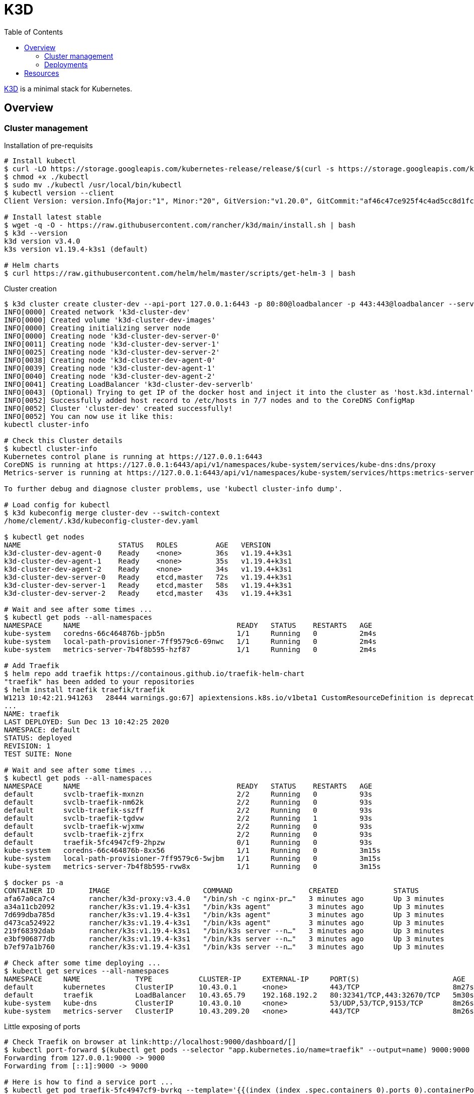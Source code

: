 = K3D
:toc:
:hardbreaks:

link:https://k3d.io/[K3D] is a minimal stack for Kubernetes.

== Overview

=== Cluster management

.Installation of pre-requisits
[source,bash]
----
# Install kubectl
$ curl -LO https://storage.googleapis.com/kubernetes-release/release/$(curl -s https://storage.googleapis.com/kubernetes-release/release/stable.txt)/bin/linux/amd64/kubectl
$ chmod +x ./kubectl
$ sudo mv ./kubectl /usr/local/bin/kubectl
$ kubectl version --client
Client Version: version.Info{Major:"1", Minor:"20", GitVersion:"v1.20.0", GitCommit:"af46c47ce925f4c4ad5cc8d1fca46c7b77d13b38", GitTreeState:"clean", BuildDate:"2020-12-08T17:59:43Z", GoVersion:"go1.15.5", Compiler:"gc", Platform:"linux/amd64"}

# Install latest stable
$ wget -q -O - https://raw.githubusercontent.com/rancher/k3d/main/install.sh | bash
$ k3d --version
k3d version v3.4.0
k3s version v1.19.4-k3s1 (default)

# Helm charts
$ curl https://raw.githubusercontent.com/helm/helm/master/scripts/get-helm-3 | bash
----

.Cluster creation
[source,bash]
----
$ k3d cluster create cluster-dev --api-port 127.0.0.1:6443 -p 80:80@loadbalancer -p 443:443@loadbalancer --servers=3 --agents=3 --k3s-server-arg "--no-deploy=traefik"
INFO[0000] Created network 'k3d-cluster-dev'            
INFO[0000] Created volume 'k3d-cluster-dev-images'      
INFO[0000] Creating initializing server node            
INFO[0000] Creating node 'k3d-cluster-dev-server-0'     
INFO[0011] Creating node 'k3d-cluster-dev-server-1'     
INFO[0025] Creating node 'k3d-cluster-dev-server-2'     
INFO[0038] Creating node 'k3d-cluster-dev-agent-0'      
INFO[0039] Creating node 'k3d-cluster-dev-agent-1'      
INFO[0040] Creating node 'k3d-cluster-dev-agent-2'      
INFO[0041] Creating LoadBalancer 'k3d-cluster-dev-serverlb' 
INFO[0043] (Optional) Trying to get IP of the docker host and inject it into the cluster as 'host.k3d.internal' for easy access 
INFO[0052] Successfully added host record to /etc/hosts in 7/7 nodes and to the CoreDNS ConfigMap 
INFO[0052] Cluster 'cluster-dev' created successfully!  
INFO[0052] You can now use it like this:                
kubectl cluster-info

# Check this Cluster details
$ kubectl cluster-info
Kubernetes control plane is running at https://127.0.0.1:6443
CoreDNS is running at https://127.0.0.1:6443/api/v1/namespaces/kube-system/services/kube-dns:dns/proxy
Metrics-server is running at https://127.0.0.1:6443/api/v1/namespaces/kube-system/services/https:metrics-server:/proxy

To further debug and diagnose cluster problems, use 'kubectl cluster-info dump'.

# Load config for kubectl
$ k3d kubeconfig merge cluster-dev --switch-context
/home/clement/.k3d/kubeconfig-cluster-dev.yaml

$ kubectl get nodes
NAME                       STATUS   ROLES         AGE   VERSION
k3d-cluster-dev-agent-0    Ready    <none>        36s   v1.19.4+k3s1
k3d-cluster-dev-agent-1    Ready    <none>        35s   v1.19.4+k3s1
k3d-cluster-dev-agent-2    Ready    <none>        34s   v1.19.4+k3s1
k3d-cluster-dev-server-0   Ready    etcd,master   72s   v1.19.4+k3s1
k3d-cluster-dev-server-1   Ready    etcd,master   58s   v1.19.4+k3s1
k3d-cluster-dev-server-2   Ready    etcd,master   43s   v1.19.4+k3s1

# Wait and see after some times ...
$ kubectl get pods --all-namespaces
NAMESPACE     NAME                                     READY   STATUS    RESTARTS   AGE
kube-system   coredns-66c464876b-jpb5n                 1/1     Running   0          2m4s
kube-system   local-path-provisioner-7ff9579c6-69nwc   1/1     Running   0          2m4s
kube-system   metrics-server-7b4f8b595-hzf87           1/1     Running   0          2m4s

# Add Traefik
$ helm repo add traefik https://containous.github.io/traefik-helm-chart
"traefik" has been added to your repositories
$ helm install traefik traefik/traefik
W1213 10:42:21.941263   28444 warnings.go:67] apiextensions.k8s.io/v1beta1 CustomResourceDefinition is deprecated in v1.16+, unavailable in v1.22+; use apiextensions.k8s.io/v1 CustomResourceDefinition
...
NAME: traefik
LAST DEPLOYED: Sun Dec 13 10:42:25 2020
NAMESPACE: default
STATUS: deployed
REVISION: 1
TEST SUITE: None

# Wait and see after some times ...
$ kubectl get pods --all-namespaces
NAMESPACE     NAME                                     READY   STATUS    RESTARTS   AGE
default       svclb-traefik-mxnzn                      2/2     Running   0          93s
default       svclb-traefik-nm62k                      2/2     Running   0          93s
default       svclb-traefik-sszff                      2/2     Running   0          93s
default       svclb-traefik-tgdvw                      2/2     Running   1          93s
default       svclb-traefik-wjxmw                      2/2     Running   0          93s
default       svclb-traefik-zjfrx                      2/2     Running   0          93s
default       traefik-5fc4947cf9-2hpzw                 0/1     Running   0          93s
kube-system   coredns-66c464876b-8xx56                 1/1     Running   0          3m15s
kube-system   local-path-provisioner-7ff9579c6-5wjbm   1/1     Running   0          3m15s
kube-system   metrics-server-7b4f8b595-rvw8x           1/1     Running   0          3m15s

$ docker ps -a
CONTAINER ID        IMAGE                      COMMAND                  CREATED             STATUS              PORTS                                                                                     NAMES
afa67a0ca7c4        rancher/k3d-proxy:v3.4.0   "/bin/sh -c nginx-pr…"   3 minutes ago       Up 3 minutes        0.0.0.0:80->80/tcp, 0.0.0.0:443->443/tcp, 127.0.0.1:6443->6443/tcp                        k3d-cluster-dev-serverlb
a34a11cb2092        rancher/k3s:v1.19.4-k3s1   "/bin/k3s agent"         3 minutes ago       Up 3 minutes                                                                                                  k3d-cluster-dev-agent-2
7d699dba785d        rancher/k3s:v1.19.4-k3s1   "/bin/k3s agent"         3 minutes ago       Up 3 minutes                                                                                                  k3d-cluster-dev-agent-1
d473ca524922        rancher/k3s:v1.19.4-k3s1   "/bin/k3s agent"         3 minutes ago       Up 3 minutes                                                                                                  k3d-cluster-dev-agent-0
219f68392dab        rancher/k3s:v1.19.4-k3s1   "/bin/k3s server --n…"   3 minutes ago       Up 3 minutes                                                                                                  k3d-cluster-dev-server-2
e3bf906877db        rancher/k3s:v1.19.4-k3s1   "/bin/k3s server --n…"   3 minutes ago       Up 3 minutes                                                                                                  k3d-cluster-dev-server-1
b7ef97a1b760        rancher/k3s:v1.19.4-k3s1   "/bin/k3s server --n…"   3 minutes ago       Up 3 minutes                                                                                                  k3d-cluster-dev-server-0

# Check after some time deploying ...
$ kubectl get services --all-namespaces
NAMESPACE     NAME             TYPE           CLUSTER-IP     EXTERNAL-IP     PORT(S)                      AGE
default       kubernetes       ClusterIP      10.43.0.1      <none>          443/TCP                      8m27s
default       traefik          LoadBalancer   10.43.65.79    192.168.192.2   80:32341/TCP,443:32670/TCP   5m30s
kube-system   kube-dns         ClusterIP      10.43.0.10     <none>          53/UDP,53/TCP,9153/TCP       8m26s
kube-system   metrics-server   ClusterIP      10.43.209.20   <none>          443/TCP                      8m26s
----

.Little exposing of ports
[source,bash]
----
# Check Traefik on browser at link:http://localhost:9000/dashboard/[]
$ kubectl port-forward $(kubectl get pods --selector "app.kubernetes.io/name=traefik" --output=name) 9000:9000
Forwarding from 127.0.0.1:9000 -> 9000
Forwarding from [::1]:9000 -> 9000

# Here is how to find a service port ...
$ kubectl get pod traefik-5fc4947cf9-bvrkq --template='{{(index (index .spec.containers 0).ports 0).containerPort}}{{"\n"}}'
9000

# Or another way ...
$ kubectl port-forward deployment/traefik 9000:9000 &
Forwarding from 127.0.0.1:9000 -> 9000
Forwarding from [::1]:9000 -> 9000
----

* Browse http://localhost:9000/dashboard/ for Traefik

=== Deployments

.Nginx + forward
[source,bash]
----
$ kubectl create deployment nginx --image=nginx
deployment.apps/nginx created

$ kubectl create service clusterip nginx --tcp=80:80
service/nginx created

$ kubectl get services --all-namespaces
NAMESPACE     NAME             TYPE           CLUSTER-IP     EXTERNAL-IP     PORT(S)                      AGE
default       kubernetes       ClusterIP      10.43.0.1      <none>          443/TCP                      5m41s
default       nginx            ClusterIP      10.43.214.52   <none>          80/TCP                       4s
...

$ kubectl get pods --all-namespaces
NAMESPACE     NAME                                     READY   STATUS    RESTARTS   AGE
default       nginx-6799fc88d8-t5dqs                   1/1     Running   0          112s
...

# Configure a redirect for host nginx.local to port 80
$ kubectl apply -f k3d-demo-nginx-ingress-80.yml 
ingress.networking.k8s.io/nginx created

$ curl -H "Host: nginx.local" localhost:80/
<!DOCTYPE html>
<html>
<head>
<title>Welcome to nginx!</title>
<style>
    body {
        width: 35em;
        margin: 0 auto;
        font-family: Tahoma, Verdana, Arial, sans-serif;
    }
</style>
</head>
<body>
<h1>Welcome to nginx!</h1>
<p>If you see this page, the nginx web server is successfully installed and
working. Further configuration is required.</p>

<p>For online documentation and support please refer to
<a href="http://nginx.org/">nginx.org</a>.<br/>
Commercial support is available at
<a href="http://nginx.com/">nginx.com</a>.</p>

<p><em>Thank you for using nginx.</em></p>
</body>
</html>
----

.Service Whoami + forward (kindof same thing)
[source,bash]
----
# Deploy Whoami service
$ kubectl create deploy whoami --image containous/whoami
deployment.apps/whoami created

# Wait and see after some times ...
$ kubectl get pods --all-namespaces
NAMESPACE     NAME                                     READY   STATUS    RESTARTS   AGE
...
default       whoami-84f56668f5-b6kd6                  1/1     Running   0          19s
...

# Exposing Service
$ kubectl expose deploy whoami --port 80
service/whoami exposed

$ kubectl apply -f k3d-demo-whoami-ingress-80.yml 
ingress.networking.k8s.io/whoami created

# Whoami service is running
$ kubectl get services --all-namespaces
NAMESPACE     NAME             TYPE           CLUSTER-IP      EXTERNAL-IP     PORT(S)                      AGE
...
default       whoami           ClusterIP      10.43.224.225   <none>          80/TCP                       2m36s

# Testing
$ curl -H "Host: whoami.local" localhost:80/
Hostname: whoami-84f56668f5-b6kd6
IP: 127.0.0.1
IP: ::1
...
GET / HTTP/1.1
Host: whoami.local
User-Agent: curl/7.58.0
Accept: */*
Accept-Encoding: gzip
X-Forwarded-Host: whoami.local
X-Forwarded-Port: 80
X-Forwarded-Proto: http
X-Forwarded-Server: traefik-5fc4947cf9-2hpzw
----

.Service Node-red + forward
[source,bash]
----
$ kubectl create deployment node-red --image=kalemena/node-red:latest
deployment.apps/node-red created

# Wait long for the pull ...
$ kubectl get pods --all-namespaces
NAMESPACE     NAME                                     READY   STATUS    RESTARTS   AGE
default       nginx-6799fc88d8-t5dqs                   1/1     Running   0          120m
default       node-red-689fc59998-qkdb6                1/1     Running   0          15m
...

# Expose the port as a service
$ kubectl expose deployment node-red --type=LoadBalancer --port=1880
service/node-red exposed

$ kubectl get services
NAME         TYPE           CLUSTER-IP      EXTERNAL-IP     PORT(S)                      AGE
kubernetes   ClusterIP      10.43.0.1       <none>          443/TCP                      126m
...
node-red     LoadBalancer   10.43.122.168   192.168.208.7   1880:30322/TCP               3s
...

# Here you can test connect onto http://192.168.208.7:1880 which should work

# Expose at ELB level as Host nodered.local
$ kubectl apply -f k3d-demo-node-red-ingress-1880.yml 
ingress.networking.k8s.io/node-red created

# Provided nodered.local points to 127.0.0.1 (/etc/hosts), then browse at http://nodered.local:1880 should open Node-RED
----

.Yaml Service Node-red + forward
[source,bash]
----
# Create a Namespace
$ kubectl create namespace k3d-demo-node-red
namespace/k3d-demo-node-red created

$ kubectl  apply -f k3d-demo-service-node-red.yml 
deployment.apps/k3d-demo-node-red-deployment created
service/k3d-demo-node-red created
ingress.networking.k8s.io/node-red created

# Watch the ongoing deployment of service
$ watch kubectl get pods -n k3d-demo-node-red
...

# Try (optional)
$ kubectl --namespace=k3d-demo-node-red run -it --image=alpine helper-container
/ # wget -SO- k3d-demo-node-red:1880
Connecting to k3d-demo-node-red:1880 (10.43.25.80:1880)
  HTTP/1.1 200 OK
  X-Powered-By: Express
  Access-Control-Allow-Origin: *
  Content-Type: text/html; charset=utf-8
  Content-Length: 1518
  ETag: W/"5ee-AirVrUCVQ7l0Iw0Je44W/Rjqgqg"
  Date: Sun, 13 Dec 2020 16:05:16 GMT
...

# Provided nodered.local points to 127.0.0.1 (/etc/hosts), then browse at http://nodered.local:1880 should open Node-RED
----

== Resources

* link:https://k3d.io/usage/commands/[Commands]
* link:https://github.com/inercia/k3x[K3D UI]

* Demos:
** link:https://github.com/iwilltry42/k3d-demo[Demo] (do not run make prep !!!)
** link:https://blog.gabrielsagnard.fr/gerer-les-clusters-k3s-avec-k3d/[Outdated but interesting]
** link:https://codeburst.io/creating-a-local-development-kubernetes-cluster-with-k3s-and-traefik-proxy-7a5033cb1c2d[CodeBurst Whoami]